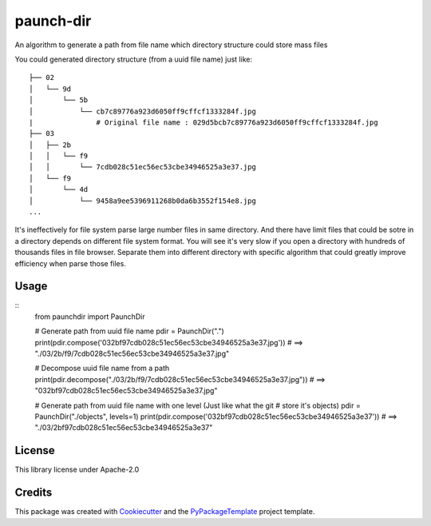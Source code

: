 ==========
paunch-dir
==========

.. image:: https://img.shields.io/pypi/v/paunch-dir.svg
    :target: https://pypi.python.org/pypi/paunch-dir

.. image:: https://travis-ci.org/starofrainnight/paunch-dir.svg
    :target: https://travis-ci.org/starofrainnight/paunch-dir.html

.. image:: https://ci.appveyor.com/api/projects/status/github/starofrainnight/paunch-dir?svg=true
    :target: https://ci.appveyor.com/project/starofrainnight/paunch-dir

An algorithm to generate a path from file name which directory structure could
store mass files

You could generated directory structure (from a uuid file name) just like:

::

    ├── 02
    │   └── 9d
    │       └── 5b
    │           └── cb7c89776a923d6050ff9cffcf1333284f.jpg
    |               # Original file name : 029d5bcb7c89776a923d6050ff9cffcf1333284f.jpg
    ├── 03
    │   ├── 2b
    │   │   └── f9
    │   │       └── 7cdb028c51ec56ec53cbe34946525a3e37.jpg
    │   └── f9
    │       └── 4d
    │           └── 9458a9ee5396911268b0da6b3552f154e8.jpg
    ...

It's ineffectively for file system parse large number files in same directory.
And there have limit files that could be sotre in a directory depends on
different file system format. You will see it's very slow if you open a
directory with hundreds of thousands files in file browser. Separate them into
different directory with specific algorithm that could greatly improve
efficiency when parse those files.

Usage
--------


::
    from paunchdir import PaunchDir

    # Generate path from uuid file name
    pdir = PaunchDir(".")
    print(pdir.compose('032bf97cdb028c51ec56ec53cbe34946525a3e37.jpg'))
    # ==> "./03/2b/f9/7cdb028c51ec56ec53cbe34946525a3e37.jpg"

    # Decompose uuid file name from a path
    print(pdir.decompose("./03/2b/f9/7cdb028c51ec56ec53cbe34946525a3e37.jpg"))
    # ==> "032bf97cdb028c51ec56ec53cbe34946525a3e37.jpg"

    # Generate path from uuid file name with one level (Just like what the git
    # store it's objects)
    pdir = PaunchDir("./objects", levels=1)
    print(pdir.compose('032bf97cdb028c51ec56ec53cbe34946525a3e37'))
    # ==> "./03/2bf97cdb028c51ec56ec53cbe34946525a3e37"

License
-------

This library license under Apache-2.0

Credits
---------

This package was created with Cookiecutter_ and the `PyPackageTemplate`_ project template.

.. _Cookiecutter: https://github.com/audreyr/cookiecutter
.. _`PyPackageTemplate`: https://github.com/starofrainnight/rtpl-pypackage

